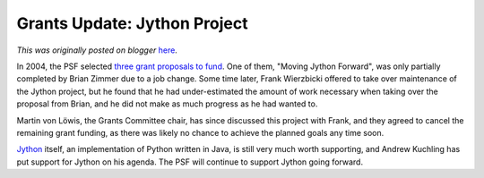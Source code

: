 .. post:: 2007-02-12
   :tags: post, grants, legacy-blogger
   :author: Python Software Foundation
   :category: Legacy
   :location: World
   :language: en

Grants Update: Jython Project
=============================

*This was originally posted on blogger* `here <https://pyfound.blogspot.com/2007/02/grants-update-jython-project.html>`_.

In 2004, the PSF selected `three grant proposals to
fund <http://www.python.org/psf/grants/>`_. One of them, "Moving Jython
Forward", was only partially completed by Brian Zimmer due to a job change.
Some time later, Frank Wierzbicki offered to take over maintenance of the
Jython project, but he found that he had under-estimated the amount of work
necessary when taking over the proposal from Brian, and he did not make as
much progress as he had wanted to.

Martin von Löwis, the Grants Committee chair, has since discussed this project
with Frank, and they agreed to cancel the remaining grant funding, as there
was likely no chance to achieve the planned goals any time soon.

`Jython <http://www.jython.org>`_ itself, an implementation of Python written in
Java, is still very much worth supporting, and Andrew Kuchling has put support
for Jython on his agenda. The PSF will continue to support Jython going
forward.

